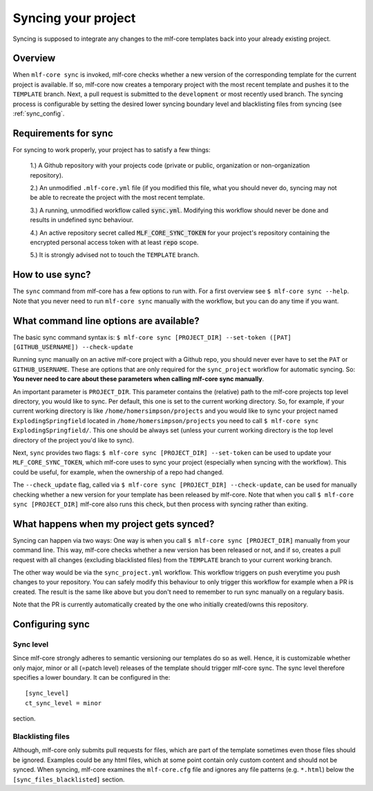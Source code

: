 .. _sync:

=======================
Syncing your project
=======================

Syncing is supposed to integrate any changes to the mlf-core templates back into your already existing project.

Overview
----------

When ``mlf-core sync`` is invoked, mlf-core checks whether a new version of the corresponding template for the current project is available.
If so, mlf-core now creates a temporary project with the most recent template and pushes it to the ``TEMPLATE`` branch.
Next, a pull request is submitted to the ``development`` or most recently used branch.
The syncing process is configurable by setting the desired lower syncing boundary level and blacklisting files from syncing (see :ref:`sync_config`.

Requirements for sync
------------------------

For syncing to work properly, your project has to satisfy a few things:

 1.) A Github repository with your projects code (private or public, organization or non-organization repository).

 2.) An unmodified ``.mlf-core.yml`` file (if you modified this file, what you should never do, syncing may not be able to recreate the project with the most recent template.

 3.) A running, unmodified workflow called :code:`sync.yml`. Modifying this workflow should never be done and results in undefined sync behaviour.

 4.) An active repository secret called :code:`MLF_CORE_SYNC_TOKEN` for your project's repository containing the encrypted personal access token with at least :code:`repo` scope.

 5.) It is strongly advised not to touch the ``TEMPLATE`` branch.

How to use sync?
----------------

The ``sync`` command from mlf-core has a few options to run with. For a first overview see ``$ mlf-core sync --help``.
Note that you never need to run ``mlf-core sync`` manually with the workflow, but you can do any time if you want.

What command line options are available?
-----------------------------------------
The basic sync command syntax is: ``$ mlf-core sync [PROJECT_DIR] --set-token ([PAT] [GITHUB_USERNAME]) --check-update``

Running sync manually on an active mlf-core project with a Github repo, you should never ever have to set the ``PAT`` or ``GITHUB_USERNAME``. These
are options that are only required for the ``sync_project`` workflow for automatic syncing.
So: **You never need to care about these parameters when calling mlf-core sync manually**.

An important parameter is ``PROJECT_DIR``. This parameter contains the (relative) path to the mlf-core projects top level directory, you would like to sync.
Per default, this one is set to the current working directory. So, for example, if your current working directory is like ``/home/homersimpson/projects`` and you would like to sync
your project named ``ExplodingSpringfield`` located in ``/home/homersimpson/projects`` you need to call ``$ mlf-core sync ExplodingSpringfield/``.
This one should be always set (unless your current working directory is the top level directory of the project you'd like to sync).

Next, ``sync`` provides two flags: ``$ mlf-core sync [PROJECT_DIR] --set-token`` can be used to update your ``MLF_CORE_SYNC_TOKEN``, which mlf-core uses
to sync your project (especially when syncing with the workflow). This could be useful, for example, when the ownership of a repo had changed.

The ``--check_update`` flag, called via ``$ mlf-core sync [PROJECT_DIR] --check-update``, can be used for manually checking whether a new version for your template has been released by mlf-core.
Note that when you call ``$ mlf-core sync [PROJECT_DIR]`` mlf-core also runs this check, but then process with syncing rather than exiting.

What happens when my project gets synced?
-------------------------------------------
Syncing can happen via two ways: One way is when you call ``$ mlf-core sync [PROJECT_DIR]`` manually from your command line.
This way, mlf-core checks whether a new version has been released or not, and if so, creates a pull request with all changes (excluding blacklisted files) from the ``TEMPLATE`` branch to your
current working branch.

The other way would be via the ``sync_project.yml`` workflow. This workflow triggers on push everytime you push changes to your repository. You can safely modify this behaviour to only trigger
this workflow for example when a PR is created. The result is the same like above but you don't need to remember to run sync manually on a regulary basis.

Note that the PR is currently automatically created by the one who initially created/owns this repository.

Configuring sync
-----------------------

.. _sync_config:

Sync level
++++++++++++

Since mlf-core strongly adheres to semantic versioning our templates do so as well.
Hence, it is customizable whether only major, minor or all (=patch level) releases of the template should trigger mlf-core sync.
The sync level therefore specifies a lower boundary. It can be configured in the::

    [sync_level]
    ct_sync_level = minor

section.

Blacklisting files
++++++++++++++++++++++

Although, mlf-core only submits pull requests for files, which are part of the template sometimes even those files should be ignored.
Examples could be any html files, which at some point contain only custom content and should not be synced.
When syncing, mlf-core examines the ``mlf-core.cfg`` file and ignores any file patterns (e.g. ``*.html``) below the ``[sync_files_blacklisted]`` section.
